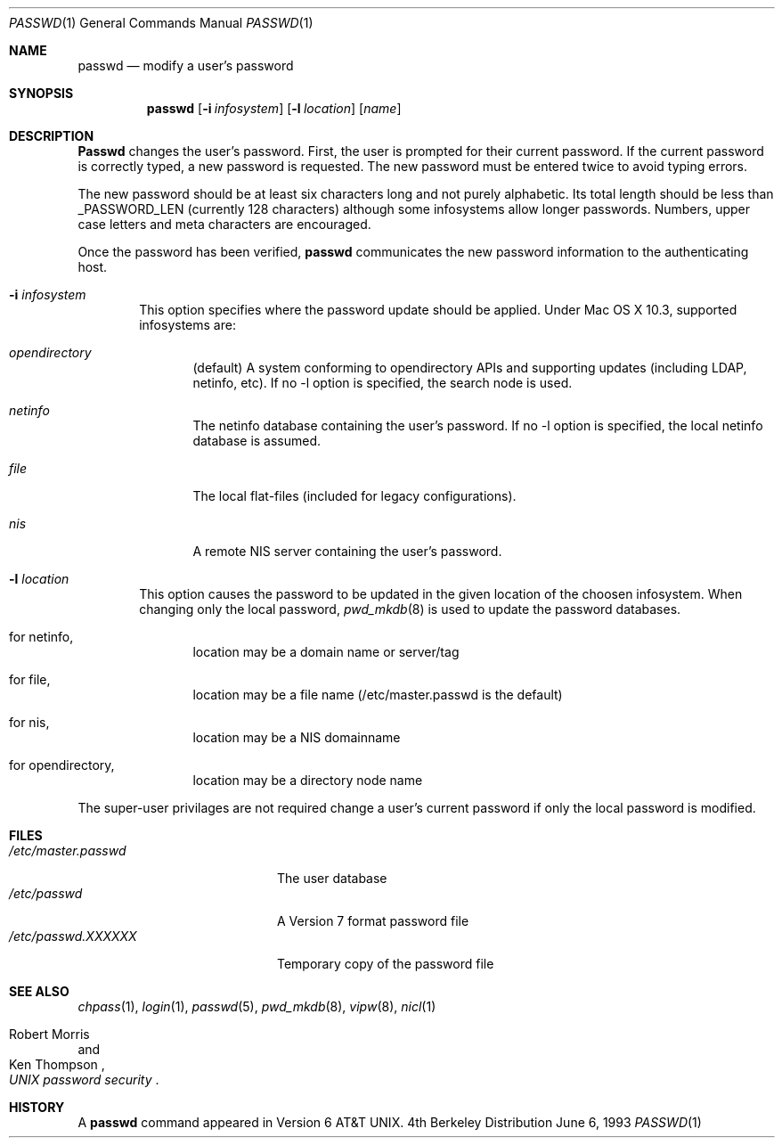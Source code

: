 .\" Copyright (c) 1990, 1993
.\"	The Regents of the University of California.  All rights reserved.
.\"
.\" Redistribution and use in source and binary forms, with or without
.\" modification, are permitted provided that the following conditions
.\" are met:
.\" 1. Redistributions of source code must retain the above copyright
.\"    notice, this list of conditions and the following disclaimer.
.\" 2. Redistributions in binary form must reproduce the above copyright
.\"    notice, this list of conditions and the following disclaimer in the
.\"    documentation and/or other materials provided with the distribution.
.\" 3. All advertising materials mentioning features or use of this software
.\"    must display the following acknowledgement:
.\"	This product includes software developed by the University of
.\"	California, Berkeley and its contributors.
.\" 4. Neither the name of the University nor the names of its contributors
.\"    may be used to endorse or promote products derived from this software
.\"    without specific prior written permission.
.\"
.\" THIS SOFTWARE IS PROVIDED BY THE REGENTS AND CONTRIBUTORS ``AS IS'' AND
.\" ANY EXPRESS OR IMPLIED WARRANTIES, INCLUDING, BUT NOT LIMITED TO, THE
.\" IMPLIED WARRANTIES OF MERCHANTABILITY AND FITNESS FOR A PARTICULAR PURPOSE
.\" ARE DISCLAIMED.  IN NO EVENT SHALL THE REGENTS OR CONTRIBUTORS BE LIABLE
.\" FOR ANY DIRECT, INDIRECT, INCIDENTAL, SPECIAL, EXEMPLARY, OR CONSEQUENTIAL
.\" DAMAGES (INCLUDING, BUT NOT LIMITED TO, PROCUREMENT OF SUBSTITUTE GOODS
.\" OR SERVICES; LOSS OF USE, DATA, OR PROFITS; OR BUSINESS INTERRUPTION)
.\" HOWEVER CAUSED AND ON ANY THEORY OF LIABILITY, WHETHER IN CONTRACT, STRICT
.\" LIABILITY, OR TORT (INCLUDING NEGLIGENCE OR OTHERWISE) ARISING IN ANY WAY
.\" OUT OF THE USE OF THIS SOFTWARE, EVEN IF ADVISED OF THE POSSIBILITY OF
.\" SUCH DAMAGE.
.\"
.\"	@(#)passwd.1	8.1 (Berkeley) 6/6/93
.\"
.Dd June 6, 1993
.Dt PASSWD 1
.Os BSD 4
.Sh NAME
.Nm passwd
.Nd modify a user's password
.Sh SYNOPSIS
.Nm passwd
.Op Fl i Ar infosystem
.Op Fl l Ar location
.Op Ar name
.Sh DESCRIPTION
.Nm Passwd
changes the user's password.  First, the user is prompted for their
current password.
If the current password is correctly typed, a new password is
requested.
The new password must be entered twice to avoid typing errors.
.Pp
The new password should be at least six characters long and not
purely alphabetic.
Its total length should be less than
.Dv _PASSWORD_LEN
(currently 128 characters) although some infosystems allow longer passwords.
Numbers, upper case letters and meta characters
are encouraged.
.Pp
Once the password has been verified,
.Nm passwd
communicates the new password information to
the authenticating host.
.Bl -tag -width flag
.It Fl i Ar infosystem
This option specifies where the password update should be applied.
Under Mac OS X 10.3, supported infosystems are:
.Bl -tag -width flag
.It Ar opendirectory
(default)
A system conforming to opendirectory APIs and supporting updates (including LDAP, netinfo, etc).
If no -l option is specified, the search node is used.
.It Ar netinfo
The netinfo database containing the user's password.
If no -l option is specified, the local netinfo database is assumed.
.It Ar file
The local flat-files (included for legacy configurations).
.It Ar nis
A remote NIS server containing the user's password.
.El
.It Fl l Ar location
This option causes the password to be updated in the given location of the choosen infosystem.
When changing only the local password,
.Xr pwd_mkdb  8
is used to update the password databases.
.Bl -tag -width flag
.It for netinfo,
location may be a domain name or server/tag
.It for file,
location may be a file name (/etc/master.passwd is the default)
.It for nis,
location may be a NIS domainname
.It for opendirectory,
location may be a directory node name
.El
.El
.Pp
The super-user privilages are not required change a user's current password
if only the local password is modified.
.Sh FILES
.Bl -tag -width /etc/master.passwd -compact
.It Pa /etc/master.passwd
The user database
.It Pa /etc/passwd 
A Version 7 format password file
.It Pa /etc/passwd.XXXXXX
Temporary copy of the password file
.El
.Sh SEE ALSO
.Xr chpass 1 ,
.Xr login 1 ,
.Xr passwd 5 ,
.Xr pwd_mkdb 8 ,
.Xr vipw 8 ,
.Xr nicl 1
.Rs
.%A Robert Morris
.%A Ken Thompson
.%T "UNIX password security"
.Re
.Sh HISTORY
A
.Nm passwd
command appeared in
.At v6 .
